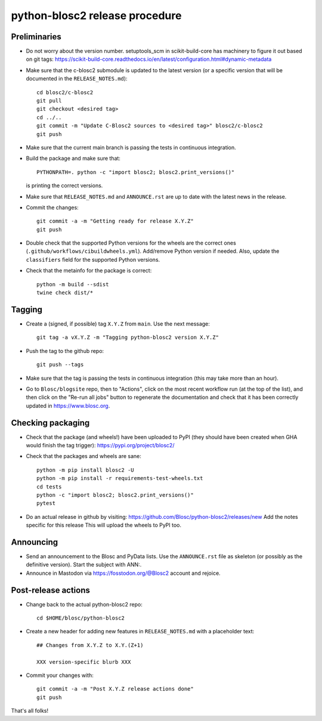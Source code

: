 python-blosc2 release procedure
===============================

Preliminaries
-------------

* Do not worry about the version number.  setuptools_scm in scikit-build-core has machinery
  to figure it out based on git tags:
  https://scikit-build-core.readthedocs.io/en/latest/configuration.html#dynamic-metadata

* Make sure that the c-blosc2 submodule is updated to the latest version (or a specific
  version that will be documented in the ``RELEASE_NOTES.md``)::

    cd blosc2/c-blosc2
    git pull
    git checkout <desired tag>
    cd ../..
    git commit -m "Update C-Blosc2 sources to <desired tag>" blosc2/c-blosc2
    git push

* Make sure that the current main branch is passing the tests in continuous integration.

* Build the package and make sure that::

    PYTHONPATH=. python -c "import blosc2; blosc2.print_versions()"

  is printing the correct versions.

* Make sure that ``RELEASE_NOTES.md`` and ``ANNOUNCE.rst`` are up to date with the
  latest news in the release.

* Commit the changes::

    git commit -a -m "Getting ready for release X.Y.Z"
    git push

* Double check that the supported Python versions for the wheels are the correct ones
  (``.github/workflows/cibuildwheels.yml``).  Add/remove Python version if needed.
  Also, update the ``classifiers`` field for the supported Python versions.

* Check that the metainfo for the package is correct::

    python -m build --sdist
    twine check dist/*


Tagging
-------

* Create a (signed, if possible) tag ``X.Y.Z`` from ``main``.  Use the next message::

    git tag -a vX.Y.Z -m "Tagging python-blosc2 version X.Y.Z"

* Push the tag to the github repo::

    git push --tags

* Make sure that the tag is passing the tests in continuous integration (this
  may take more than an hour).

* Go to ``Blosc/blogsite`` repo, then to "Actions", click on the most recent
  workflow run (at the top of the list), and then click on the "Re-run all
  jobs" button to regenerate the documentation and check that it has been
  correctly updated in https://www.blosc.org.


Checking packaging
------------------

* Check that the package (and wheels!) have been uploaded to PyPI
  (they should have been created when GHA would finish the tag trigger):
  https://pypi.org/project/blosc2/

* Check that the packages and wheels are sane::

    python -m pip install blosc2 -U
    python -m pip install -r requirements-test-wheels.txt
    cd tests
    python -c "import blosc2; blosc2.print_versions()"
    pytest

* Do an actual release in github by visiting:
  https://github.com/Blosc/python-blosc2/releases/new
  Add the notes specific for this release
  This will upload the wheels to PyPI too.


Announcing
----------

* Send an announcement to the Blosc and PyData lists.  Use the ``ANNOUNCE.rst`` file as
  skeleton (or possibly as the definitive version). Start the subject with ANN:.

* Announce in Mastodon via https://fosstodon.org/@Blosc2 account and rejoice.


Post-release actions
--------------------

* Change back to the actual python-blosc2 repo::

    cd $HOME/blosc/python-blosc2

* Create a new header for adding new features in ``RELEASE_NOTES.md``
  with a placeholder text::

    ## Changes from X.Y.Z to X.Y.(Z+1)

    XXX version-specific blurb XXX

* Commit your changes with::

    git commit -a -m "Post X.Y.Z release actions done"
    git push


That's all folks!
